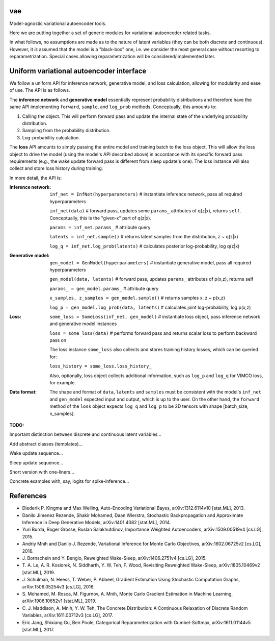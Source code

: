 vae
===

Model-agnostic variational autoencoder tools.

Here we are putting together a set of generic modules for variational autoencoder related tasks.

In what follows, no assumptions are made as to the nature of latent variables (they can be both discrete and continuous).
However, it *is* assumed that the model is a "black-box" one, i.e. we consider the most general case without resorting to reparametrization.
Special cases allowing reparametrization will be considered/implemented later.

Uniform variational autoencoder interface
=========================================

We follow a uniform API for inference network, generative model, and loss
calculation, allowing for modularity and ease of use. The API is as follows.

The **inference network** and **generative model** essentially represent probability
distributions and therefore have the same API implementing  ``forward``, ``sample``,
and ``log_prob`` methods. Conceptually, this amounts to:

1. Calling the object. This will perform forward pass and update the internal state of the underlying probability distribution.
2. Sampling from the probability distribution.
3. Log-probability calculation.

The **loss** API amounts to simply passing the entire model and training batch
to the loss object. This will allow the loss object to drive the model (using
the model's API described above) in accordance with its specific forward pass
requirements (e.g., the wake update forward pass is different from sleep
update's one). The loss instance will also collect and store loss history during training.

In more detail, the API is:

:Inference network:

 ``inf_net = InfNet(hyperparameters)`` # instantiate inference network, pass all
 required hyperparameters

 ``inf_net(data)`` # forward pass, updates some ``params_`` attributes of
 q(z|x), returns ``self``. Conceptually, this is the "given-x" part of q(z|x).

 ``params = inf_net.params_`` # attribute query

 ``latents = inf_net.sample()`` # returns latent samples from the
 distribution, z ~ q(z|x)

 ``log_q = inf_net.log_prob(latents)`` # calculates posterior log-probability,
 log q(z|x)

:Generative model:

 ``gen_model = GenModel(hyperparameters)`` # instantiate generative model, pass
 all required hyperparameters

 ``gen_model(data, latents)`` # forward pass, updates ``params_`` attributes of
 p(x,z), returns self

 ``params_ = gen_model.params_`` # attribute query

 ``x_samples, z_samples = gen_model.sample()`` # returns samples x, z ~ p(x,z)

 ``log_p = gen_model.log_prob(data, latents)`` # calculates joint
 log-probability, log p(x,z)

:Loss:

 ``some_loss = SomeLoss(inf_net, gen_model)`` # instantiate loss object, pass
 inference network and generative model instances

 ``loss = some_loss(data)`` # performs forward pass and returns scalar loss to perform backward pass on

 The loss instance ``some_loss`` also collects and stores training history losses, which can be queried for:

 ``loss_history = some_loss.loss_history_``

 Also, optionally, loss object collects additional information, such as ``log_p`` and ``log_q`` for VIMCO loss, for example.

:Data format:

 The shape and format of ``data``, ``latents`` and ``samples`` must be consistent with the model's ``inf_net`` and ``gen_model`` expected input and output, which is up to the user. On the other hand, the ``forward`` method of the ``loss`` object expects ``log_q`` and ``log_p`` to be 2D tensors with shape [batch_size, n_samples].


**TODO:**

Important distinction between discrete and continuous latent variables...

Add abstract classes (templates)...

Wake update sequence...

Sleep update sequence...

Short version with one-liners...

Concrete examples with, say, logits for spike-inference...

References
==========
- Diederik P. Kingma and Max Welling, Auto-Encoding Variational Bayes, arXiv:1312.6114v10 [stat.ML], 2013.
- Danilo Jimenez Rezende, Shakir Mohamed, Daan Wierstra, Stochastic Backpropagation and Approximate Inference in Deep Generative Models, arXiv:1401.4082 [stat.ML], 2014.
- Yuri Burda, Roger Grosse, Ruslan Salakhutdinov, Importance Weighted Autoencoders, arXiv:1509.00519v4 [cs.LG], 2015.
- Andriy Mnih and Danilo J. Rezende, Variational Inference for Monte Carlo Objectives, arXiv:1602.06725v2 [cs.LG], 2016.
- \J. Bornschein and Y. Bengio, Reweighted Wake-Sleep, arXiv:1406.2751v4 [cs.LG], 2015.
- \T. A. Le, A. R. Kosiorek, N. Siddharth, Y. W. Teh, F. Wood, Revisiting Reweighted Wake-Sleep, arXiv:1805.10469v2 [stat.ML], 2019.
- \J. Schulman, N. Heess, T. Weber, P. Abbeel, Gradient Estimation Using Stochastic Computation Graphs, arXiv:1506.05254v3 [cs.LG], 2016.
- \S. Mohamed, M. Rosca, M. Figurnov, A. Mnih, Monte Carlo Gradient Estimation in Machine Learning, arXiv:1906.10652v1 [stat.ML], 2019.
- \C. J. Maddison, A. Mnih, Y. W. Teh, The Concrete Distribution: A Continuous Relaxation of Discrete Random Variables, arXiv:1611.00712v3 [cs.LG], 2017.
- Eric Jang, Shixiang Gu, Ben Poole, Categorical Reparameterization with Gumbel-Softmax, arXiv:1611.01144v5 [stat.ML], 2017.
